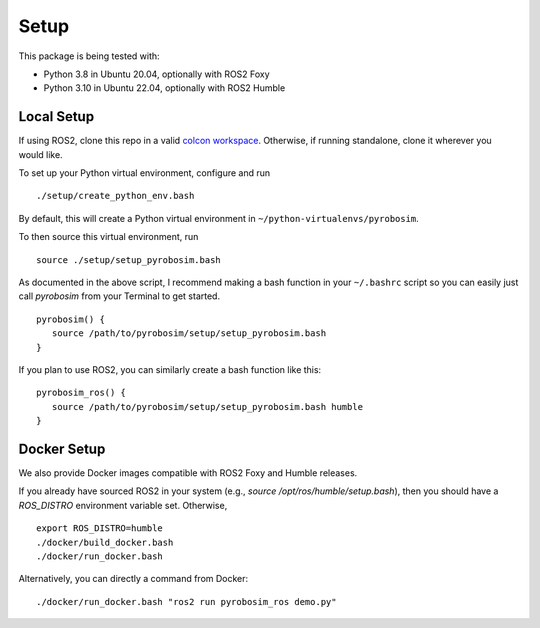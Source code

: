 Setup
=====

This package is being tested with:

* Python 3.8 in Ubuntu 20.04, optionally with ROS2 Foxy
* Python 3.10 in Ubuntu 22.04, optionally with ROS2 Humble

Local Setup
-----------

If using ROS2, clone this repo in a valid `colcon workspace <https://docs.ros.org/en/foxy/Tutorials/Workspace/Creating-A-Workspace.html>`_.
Otherwise, if running standalone, clone it wherever you would like.

To set up your Python virtual environment, configure and run

::

  ./setup/create_python_env.bash

By default, this will create a Python virtual environment in ``~/python-virtualenvs/pyrobosim``.

To then source this virtual environment, run

::

    source ./setup/setup_pyrobosim.bash

As documented in the above script, I recommend making a bash function in your ``~/.bashrc`` script so you can easily just call `pyrobosim` from your Terminal to get started.

::

    pyrobosim() {
       source /path/to/pyrobosim/setup/setup_pyrobosim.bash
    }

If you plan to use ROS2, you can similarly create a bash function like this:

::

    pyrobosim_ros() {
       source /path/to/pyrobosim/setup/setup_pyrobosim.bash humble
    }


Docker Setup
------------

We also provide Docker images compatible with ROS2 Foxy and Humble releases.

If you already have sourced ROS2 in your system (e.g., `source /opt/ros/humble/setup.bash`),
then you should have a `ROS_DISTRO` environment variable set. Otherwise,

::

    export ROS_DISTRO=humble
    ./docker/build_docker.bash
    ./docker/run_docker.bash

Alternatively, you can directly a command from Docker:

::

    ./docker/run_docker.bash "ros2 run pyrobosim_ros demo.py"

